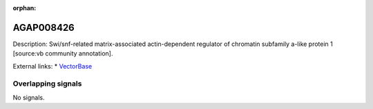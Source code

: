 :orphan:

AGAP008426
=============





Description: Swi/snf-related matrix-associated actin-dependent regulator of chromatin subfamily a-like protein 1 [source:vb community annotation].

External links:
* `VectorBase <https://www.vectorbase.org/Anopheles_gambiae/Gene/Summary?g=AGAP008426>`_

Overlapping signals
-------------------



No signals.


